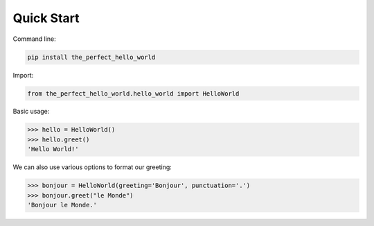 .. _quickstart:

Quick Start
===========

Command line:

.. code-block:: bash
    
    pip install the_perfect_hello_world

Import:

.. code-block:: python
    
    from the_perfect_hello_world.hello_world import HelloWorld


Basic usage:

.. doctest::
>>> hello = HelloWorld()
>>> hello.greet()
'Hello World!'

We can also use various options to format our greeting:

.. doctest::
>>> bonjour = HelloWorld(greeting='Bonjour', punctuation='.')
>>> bonjour.greet("le Monde")
'Bonjour le Monde.'

